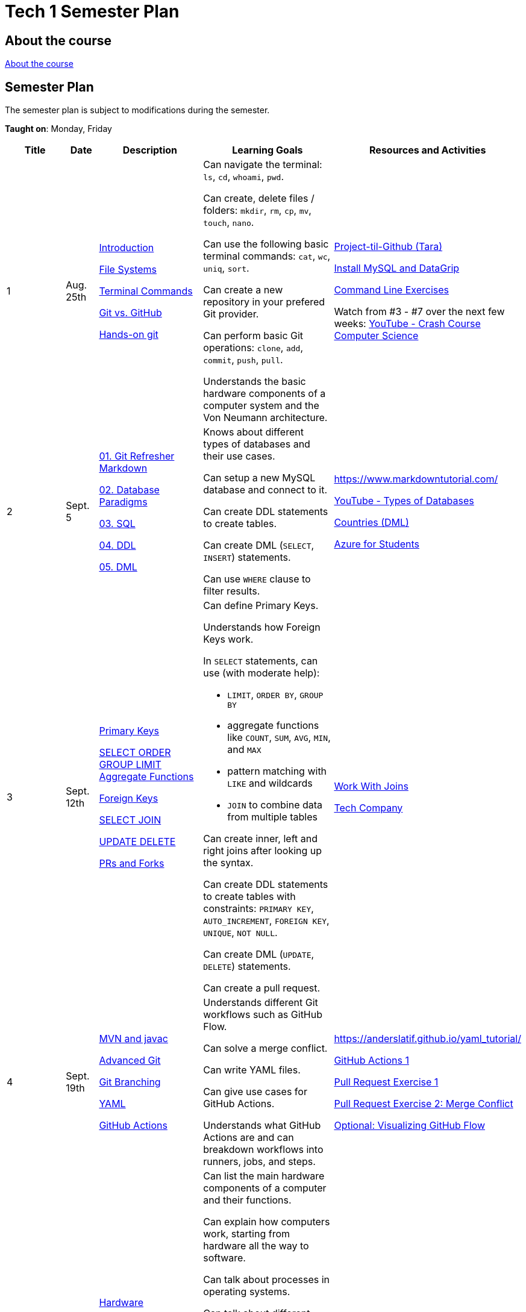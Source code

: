 = Tech 1 Semester Plan

== About the course

link:00._Course_Material/00._Meta_Course_Material/about_the_course.md[About the course]

== Semester Plan

The semester plan is subject to modifications during the semester.

**Taught on**: Monday, Friday

[width="100%",cols="15%,7%,23%,30%,25%",options="header",]
|===
| Title | Date | Description | Learning Goals | Resources and Activities

// ------------------------------------------------------------------------------------------------------------------------------------------------

| 1
| Aug. 25th

a|
link:00._Course_Material/02._Slides/01._Terminal_Git/01._Introduction.md[Introduction]

link:00._Course_Material/02._Slides/01._Terminal_Git/02._File_Systems.md[File Systems]

link:00._Course_Material/02._Slides/01._Terminal_Git/03._Terminal_Commands.md[Terminal Commands]

link:00._Course_Material/02._Slides/01._Terminal_Git/04._Git_vs._GitHub.md[Git vs. GitHub]

link:00._Course_Material/02._Slides/01._Terminal_Git/05._Hands-on_git.md[Hands-on git]

a|
Can navigate the terminal: `ls`, `cd`, `whoami`, `pwd`.

Can create, delete files / folders: `mkdir`, `rm`, `cp`, `mv`, `touch`, `nano`.

Can use the following basic terminal commands: `cat`, `wc`, `uniq`, `sort`.

Can create a new repository in your prefered Git provider.

Can perform basic Git operations: `clone`, `add`, `commit`, `push`, `pull`.

Understands the basic hardware components of a computer system and the Von Neumann architecture.

a|

link:00._Course_Material/01._Assignments/01._Terminal_Git/Projekt-til-Github_Tara.pdf[Project-til-Github (Tara)]

link:00._Course_Material/01._Assignments/01._Terminal_Git/install_mysql_datagrip.md[Install MySQL and DataGrip]

https://classroom.github.com/a/ihU6VrZ9[Command Line Exercises]

Watch from #3 - #7 over the next few weeks:
https://www.youtube.com/watch?v=gI-qXk7XojA&list=PL8dPuuaLjXtNlUrzyH5r6jN9ulIgZBpdo&index=4[YouTube - Crash Course Computer Science]



// ------------------------------------------------------------------------------------------------------------------------------------------------

| 2
| Sept. 5

a|
link:00._Course_Material/02._Slides/02._Databases_Introduction_to_SQL/01._Git_Refresher_Markdown.md[01. Git Refresher Markdown]
// Git Refresher / Markdown

link:00._Course_Material/02._Slides/02._Databases_Introduction_to_SQL/02._Database_Paradigms.md[02. Database Paradigms]
// Database Paradigms

link:00._Course_Material/02._Slides/02._Databases_Introduction_to_SQL/03._SQL.md[03. SQL]
// SQL

link:00._Course_Material/02._Slides/02._Databases_Introduction_to_SQL/04._DDL.md[04. DDL]
// DDL

link:00._Course_Material/02._Slides/02._Databases_Introduction_to_SQL/05._DML.md[05. DML]
// DML


a|
Knows about different types of databases and their use cases.

Can setup a new MySQL database and connect to it.

Can create DDL statements to create tables. 

Can create DML (`SELECT`, `INSERT`) statements.

Can use `WHERE` clause to filter results.

a| 
https://www.markdowntutorial.com/

https://www.youtube.com/watch?v=VfcRxtBKI54[YouTube - Types of Databases]

link:00._Course_Material/01._Assignments/02._Databases_Introduction_to_SQL/countries_dml.md[Countries (DML)]

// https://classroom.github.com/a/ogV4ZE_-[Countries (DML)]

link:00._Course_Material/01._Assignments/02._Databases_Introduction_to_SQL/azure_for_students.md[Azure for Students]


// ------------------------------------------------------------------------------------------------------------------------------------------------

| 3
| Sept. 12th

a|
link:00._Course_Material/02._Slides/03._Databases_SQL_II/01._Primary_Keys.md[Primary Keys]

link:00._Course_Material/02._Slides/03._Databases_SQL_II/02._SELECT_ORDER_GROUP_LIMIT_Aggregate_Functions.md[SELECT ORDER GROUP  LIMIT Aggregate Functions]

link:00._Course_Material/02._Slides/03._Databases_SQL_II/03._Foreign_Keys.md[Foreign Keys]

link:00._Course_Material/02._Slides/03._Databases_SQL_II/04._SELECT_JOIN.md[SELECT JOIN]

link:00._Course_Material/02._Slides/03._Databases_SQL_II/05._UPDATE_DELETE.md[UPDATE DELETE]

link:00._Course_Material/02._Slides/03._Databases_SQL_II/06._PRs_and_Forks.md[PRs and Forks]

a|
Can define Primary Keys.

Understands how Foreign Keys work.

In `SELECT` statements, can use (with moderate help):

* `LIMIT`, `ORDER BY`, `GROUP BY` 
* aggregate functions like `COUNT`, `SUM`, `AVG`, `MIN`, and `MAX`
* pattern matching with `LIKE` and wildcards
* `JOIN` to combine data from multiple tables

Can create inner, left and right joins after looking up the syntax.

Can create DDL statements to create tables with constraints: `PRIMARY KEY`, `AUTO_INCREMENT`, `FOREIGN KEY`, `UNIQUE`, `NOT NULL`.

Can create DML (`UPDATE`, `DELETE`) statements.

Can create a pull request.

a| 
link:00._Course_Material/01._Assignments/03._Databases_SQL_II/work_with_joins.md[Work With Joins]

link:00._Course_Material/01._Assignments/03._Databases_SQL_II/tech_company/tech_company.md[Tech Company]



// ------------------------------------------------------------------------------------------------------------------------------------------------

| 4
| Sept. 19th

a|
link:00._Course_Material/02._Slides/04._GitHub_Actions_I_Operating_systems/01._mvn_and_javac.md[MVN and javac]

link:00._Course_Material/02._Slides/04._GitHub_Actions_I_Operating_systems/03._Advanced_Git.md[Advanced Git]

link:00._Course_Material/02._Slides/04._GitHub_Actions_I_Operating_systems/04._Git_Branching.md[Git Branching]

link:00._Course_Material/02._Slides/04._GitHub_Actions_I_Operating_systems/05._YAML.md[YAML]

link:00._Course_Material/02._Slides/04._GitHub_Actions_I_Operating_systems/06._GitHub_Actions.md[GitHub Actions]

a|

Understands different Git workflows such as GitHub Flow.

Can solve a merge conflict.

Can write YAML files.

Can give use cases for GitHub Actions.

Understands what GitHub Actions are and can breakdown workflows into runners, jobs, and steps.


a| 
https://anderslatif.github.io/yaml_tutorial/

link:00._Course_Material/01._Assignments/04._GitHub_Actions_I/GitHub_Actions_1.pdf[GitHub Actions 1]

link:00._Course_Material/01._Assignments/04._GitHub_Actions_I/Pull_request_exercise_1.pdf[Pull Request Exercise 1]

link:00._Course_Material/01._Assignments/04._GitHub_Actions_I/Pull_request_exercise_2_merge_conflict.pdf[Pull Request Exercise 2: Merge Conflict]

link:00._Course_Material/01._Assignments/04._GitHub_Actions_I/Visualizing_GitHub_Flow.pdf[Optional: Visualizing GitHub Flow]


// ------------------------------------------------------------------------------------------------------------------------------------------------

| 5
| Sept. 22nd

a|
link:00._Course_Material/02._Slides/05._Hardware_Software_Number_Representations_Encoding/01._Hardware.md[Hardware]

link:00._Course_Material/02._Slides/05._Hardware_Software_Number_Representations_Encoding/02._Software.md[Software]

link:00._Course_Material/02._Slides/05._Hardware_Software_Number_Representations_Encoding/03._Number_Representations.md[Number Representations]

link:00._Course_Material/02._Slides/05._Hardware_Software_Number_Representations_Encoding/04._Encoding.md[Encoding]

a|
Can list the main hardware components of a computer and their functions.

Can explain how computers work, starting from hardware all the way to software.

Can talk about processes in operating systems.

Can talk about different number representations such as:

* Binary
* Hexadecimal
* Decimal

Can bring up real-world use cases for different number representations.

Can explain different charsets like ASCII and Unicode and how they differ.
a| 


// ------------------------------------------------------------------------------------------------------------------------------------------------

| 6
| Oct. 3rd

a|
Cloud

Azure Deployment

a|
// Learning Goals
a| 
// Activities

// ------------------------------------------------------------------------------------------------------------------------------------------------


| 7
| Oct. 6th

a|
Database Deployment

Database Transactions

a|
// Learning Goals
a| 
// Activities

// ------------------------------------------------------------------------------------------------------------------------------------------------

| 8
| Oct. 13th

a|
Holiday

a|
Holiday

a|

// ------------------------------------------------------------------------------------------------------------------------------------------------

| 9
| Oct. 24th

a|
Threads

a|

a|



